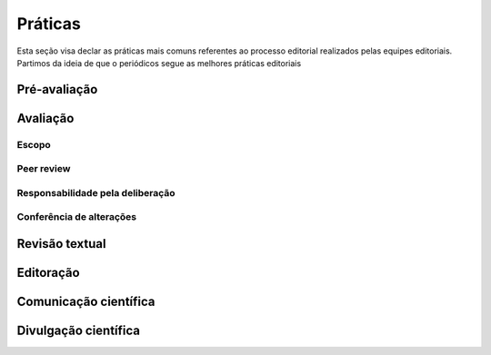 ========
Práticas
========

Esta seção visa declar as práticas mais comuns referentes ao processo editorial realizados pelas equipes editoriais. Partimos da ideia de que o periódicos segue as melhores práticas editoriais

Pré-avaliação
=============



Avaliação
=========

Escopo
------

Peer review
-----------

Responsabilidade pela deliberação
---------------------------------

Conferência de alterações
-------------------------

Revisão textual
===============

Editoração
=========

Comunicação científica
======================

Divulgação científica
=====================
